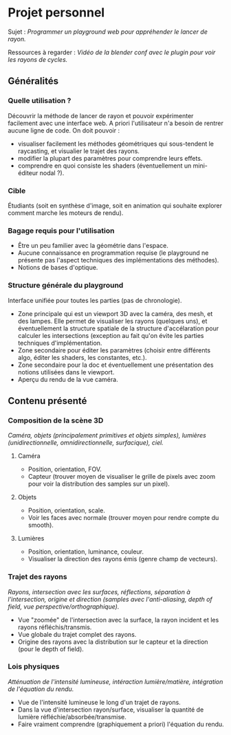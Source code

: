 * Projet personnel

Sujet :
/Programmer un playground web pour appréhender le lancer de rayon./

Ressources à regarder :
/Vidéo de la blender conf avec le plugin pour voir les rayons de cycles./

** Généralités
*** Quelle utilisation ?

 Découvrir la méthode de lancer de rayon et pouvoir expérimenter facilement avec une interface web.
 A priori l'utilisateur n'a besoin de rentrer aucune ligne de code.
 On doit pouvoir :

 - visualiser facilement les méthodes géométriques qui sous-tendent le raycasting, et visualier le trajet des rayons.
 - modifier la plupart des paramètres pour comprendre leurs effets.
 - comprendre en quoi consiste les shaders (éventuellement un mini-éditeur nodal ?).

*** Cible

 Étudiants (soit en synthèse d'image, soit en animation qui souhaite explorer comment marche les moteurs de rendu).

*** Bagage requis pour l'utilisation

 - Être un peu familier avec la géométrie dans l'espace.
 - Aucune connaissance en programmation requise (le playground ne présente pas l'aspect techniques des implémentations des méthodes).
 - Notions de bases d'optique.

*** Structure générale du playground

 Interface unifiée pour toutes les parties (pas de chronologie).
 - Zone principale qui est un viewport 3D avec la caméra, des mesh, et des lampes. Elle permet de visualiser les rayons (quelques uns), et éventuellement la structure spatiale de la structure d'accélaration pour calculer les intersections (exception au fait qu'on évite les parties techniques d'implémentation.
 - Zone secondaire pour éditer les paramètres (choisir entre différents algo, éditer les shaders, les constantes, etc.).
 - Zone secondaire pour la doc et éventuellement une présentation des notions utilisées dans le viewport.
 - Aperçu du rendu de la vue caméra.

** Contenu présenté

*** Composition de la scène 3D

/Caméra, objets (principalement primitives et objets simples), lumières (unidirectionnelle, omnidirectionnelle, surfacique), ciel./

**** Caméra

- Position, orientation, FOV.
- Capteur (trouver moyen de visualiser le grille de pixels avec zoom pour voir la distribution des samples sur un pixel).

**** Objets

- Position, orientation, scale.
- Voir les faces avec normale (trouver moyen pour rendre compte du smooth).

**** Lumières

- Position, orientation, luminance, couleur.
- Visualiser la direction des rayons émis (genre champ de vecteurs).

*** Trajet des rayons

/Rayons, intersection avec les surfaces, réflections, séparation à l'intersection, origine et direction (samples avec l'anti-aliasing, depth of field, vue perspective/orthographique)./ 

- Vue "zoomée" de l'intersection avec la surface, la rayon incident et les rayons réfléchis/transmis.
- Vue globale du trajet complet des rayons.
- Origine des rayons avec la distribution sur le capteur et la direction (pour le depth of field).

*** Lois physiques

/Atténuation de l'intensité lumineuse, intéraction lumière/matière, intégration de l'équation du rendu./

- Vue de l'intensité lumineuse le long d'un trajet de rayons.
- Dans la vue d'intersection rayon/surface, visualiser la quantité de lumière réfléchie/absorbée/transmise.
- Faire vraiment comprendre (graphiquement a priori) l'équation du rendu.
